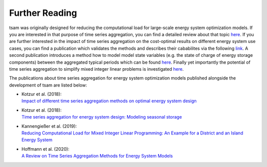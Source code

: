 ﻿.. _further_reading:

###############
Further Reading
###############

tsam was originally designed for reducing the computational load for large-scale energy system optimization models. If you are interested
in that purpose of time series aggregation, you can find a detailed review about that topic `here <https://www.mdpi.com/1996-1073/13/3/641>`_.
If you are further interested in the impact of time series aggregation on the cost-optimal results on different energy system use cases, 
you can find a publication which validates the methods and describes their cababilites via the following `link 
<https://www.sciencedirect.com/science/article/abs/pii/S0960148117309783>`_.
A second publication introduces a method how to model model state variables (e.g. the state of charge of energy storage components) between the
aggregated typical periods which can be found `here <https://www.sciencedirect.com/science/article/pii/S0306261918300242>`_.
Finally yet importantly the potential of time series aggregation to simplify mixed integer linear problems is investigated `here
<https://www.mdpi.com/1996-1073/12/14/2825>`_.

The publications about time series aggregation for energy system optimization models published alongside the development of tsam are listed below:

* | Kotzur et al. (2018):
  | `Impact of different time series aggregation methods on optimal energy system design <https://www.sciencedirect.com/science/article/abs/pii/S0960148117309783>`_
* | Kotzur et al. (2018):
  | `Time series aggregation for energy system design: Modeling seasonal storage <https://www.sciencedirect.com/science/article/pii/S0306261918300242>`_
* | Kannengießer et al. (2019):
  | `Reducing Computational Load for Mixed Integer Linear Programming: An Example for a District and an Island Energy System <https://www.mdpi.com/1996-1073/12/14/2825>`_
* | Hoffmann et al. (2020):
  | `A Review on Time Series Aggregation Methods for Energy System Models <https://www.mdpi.com/1996-1073/13/3/641>`_